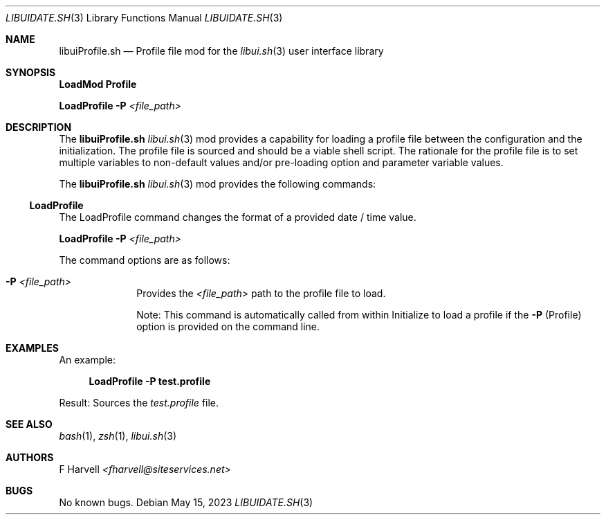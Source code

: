 .\" Manpage for libuiProfile.sh
.\" Please contact fharvell@siteservices.net to correct errors or typos.
.\" Please note that the libui library is young and under active development.
.\"
.\" Copyright 2018-2023 siteservices.net, Inc. and made available in the public
.\" domain.  Permission is unconditionally granted to anyone with an interest,
.\" the rights to use, modify, publish, distribute, sublicense, and/or sell this
.\" content and associated files.
.\"
.\" All content is provided "as is", without warranty of any kind, expressed or
.\" implied, including but not limited to merchantability, fitness for a
.\" particular purpose, and noninfringement.  In no event shall the authors or
.\" copyright holders be liable for any claim, damages, or other liability,
.\" whether in an action of contract, tort, or otherwise, arising from, out of,
.\" or in connection with this content or use of the associated files.
.\"
.Dd May 15, 2023
.Dt LIBUIDATE.SH 3
.Os
.Sh NAME
.Nm libuiProfile.sh
.Nd Profile file mod for the
.Xr libui.sh 3
user interface library
.Sh SYNOPSIS
.Sy LoadMod Profile
.Pp
.Sy LoadProfile
.Fl P
.Ar <file_path>
.Sh DESCRIPTION
The
.Nm
.Xr libui.sh 3
mod provides a capability for loading a profile file between the configuration
and the initialization.
The profile file is sourced and should be a viable shell script.
The rationale for the profile file is to set multiple variables to non-default
values and/or pre-loading option and parameter variable values.
.Pp
The
.Nm
.Xr libui.sh 3
mod provides the following commands:
.Ss LoadProfile
The LoadProfile command changes the format of a provided date / time value.
.Pp
.Sy LoadProfile
.Fl P
.Ar <file_path>
.Pp
The command options are as follows:
.Bl -tag -offset 4n -width 4n
.It Fl P Ar <file_path>
Provides the
.Ar <file_path>
path to the profile file to load.
.Pp
Note: This command is automatically called from within Initialize to load a
profile if the
.Fl P
(Profile) option is provided on the command line.
.Sh EXAMPLES
An example:
.Bd -literal -offset 4n
.Sy LoadProfile -P test.profile
.Ed
.Pp
Result: Sources the
.Ar test.profile
file.
.Sh SEE ALSO
.Xr bash 1 ,
.Xr zsh 1 ,
.Xr libui.sh 3
.Sh AUTHORS
.An F Harvell
.Mt <fharvell@siteservices.net>
.Sh BUGS
No known bugs.

